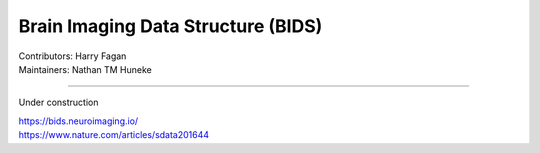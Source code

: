 .. _BIDS:

===================================
Brain Imaging Data Structure (BIDS)
===================================
| Contributors: Harry Fagan
| Maintainers: Nathan TM Huneke

--------------

Under construction

| https://bids.neuroimaging.io/
| https://www.nature.com/articles/sdata201644
